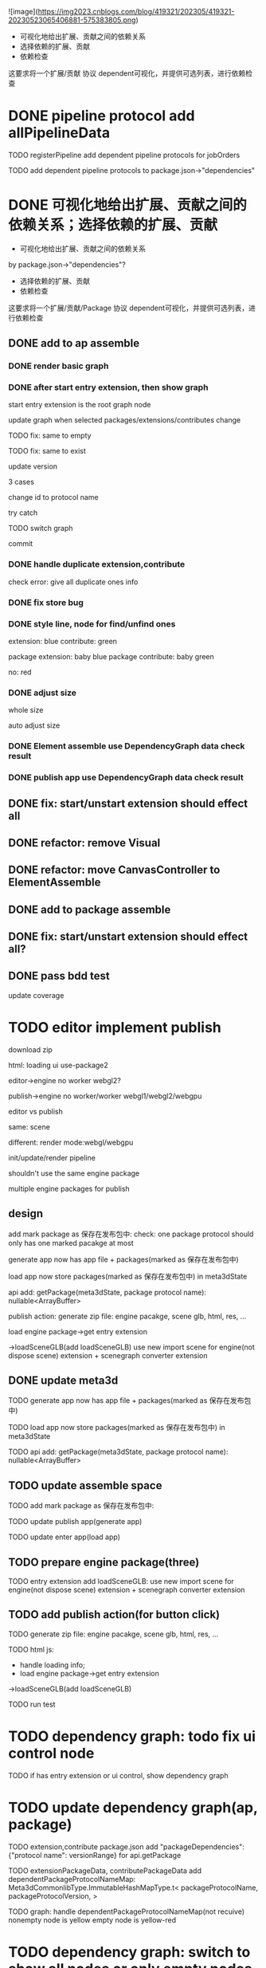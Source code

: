 ![image](https://img2023.cnblogs.com/blog/419321/202305/419321-20230523065406881-575383805.png)


- 可视化地给出扩展、贡献之间的依赖关系
- 选择依赖的扩展、贡献
- 依赖检查

这要求将一个扩展/贡献 协议 dependent可视化，并提供可选列表，进行依赖检查



# * TODO auto generate dependent in package.json when webpack
# add a gulp task? or directly use webpack plugin?



# TODO add gulp task when publish




# TODO update all extensions, contributes


# TODO update template


* DONE pipeline protocol add allPipelineData

TODO registerPipeline add dependent pipeline protocols for jobOrders

    TODO add dependent pipeline protocols to     package.json->"dependencies"




* DONE 可视化地给出扩展、贡献之间的依赖关系；选择依赖的扩展、贡献

- 可视化地给出扩展、贡献之间的依赖关系
by package.json->"dependencies"?
- 选择依赖的扩展、贡献
- 依赖检查

这要求将一个扩展/贡献/Package 协议 dependent可视化，并提供可选列表，进行依赖检查





** DONE add to ap assemble



*** DONE render basic graph



# ** TODO mark entry extension in graph
*** DONE after start entry extension, then show graph
    start entry extension is the root graph node




# title: protocol + version



update graph when selected packages/extensions/contributes change


TODO fix: same to empty

TODO fix: same to exist


update version

3 cases

change id to protocol name

try catch

# id + version

TODO switch graph


commit



*** DONE handle duplicate extension,contribute
check error: give all duplicate ones info



*** DONE fix store bug


*** DONE style line, node for find/unfind ones


extension: blue
contribute: green

package extension: baby blue
package contribute: baby green

no: red



*** DONE adjust size

whole size

auto adjust size


# ***  TODO restore: check version in ManagerUtils->_checkDependentMap
# ***  TODO not ManagerUtils->_checkDependentMap, use DependencyGraph data check result
***  DONE Element assemble use DependencyGraph data check result

***  DONE publish app use DependencyGraph data check result



** DONE fix: start/unstart extension should effect all


** DONE refactor: remove Visual

**  DONE refactor: move CanvasController to ElementAssemble

** DONE add to package assemble


** DONE fix: start/unstart extension should effect all?


** DONE pass bdd test

update coverage


* TODO editor implement publish

# 用户可以实现自己的后端逻辑;
# Meta3D提供Web3、Clound后端的Extension供用户选择

download zip



# engine arraybuffer?

# load?

#     # mark engine package?
#     add engine package for publish action?
#         specify entry extension?
#         generate engine pacakge
#     add load scene glb from import scene?
#         not dispose scene

html:
loading ui
use-package2



editor->engine
no worker
webgl2?


publish->engine
no worker/worker
webgl1/webgl2/webgpu



editor vs publish

same:
scene

different:
render mode:webgl/webgpu

init/update/render pipeline


shouldn't use the same engine package


multiple engine packages for publish



** design

add mark package as 保存在发布包中:
    check: one package protocol should only has one marked pacakge at most



generate app now has app file + packages(marked as 保存在发布包中)

load app now store packages(marked as 保存在发布包中) in meta3dState

api add:
getPackage(meta3dState, package protocol name): nullable<ArrayBuffer>


publish action:
generate zip file: engine pacakge, scene glb, html, res, ...




load engine package->get entry extension

->loadSceneGLB(add loadSceneGLB) 
use new import scene for engine(not dispose scene) extension + scenegraph converter extension

** DONE update meta3d

TODO generate app now has app file + packages(marked as 保存在发布包中)

TODO load app now store packages(marked as 保存在发布包中) in meta3dState

TODO api add:
getPackage(meta3dState, package protocol name): nullable<ArrayBuffer>


** TODO update assemble space

TODO add mark package as 保存在发布包中:
    # check: one package protocol should only has one marked pacakge at most


TODO update publish app(generate app)

TODO update enter app(load app)


** TODO prepare engine package(three)

TODO entry extension add loadSceneGLB:
use new import scene for engine(not dispose scene) extension + scenegraph converter extension



** TODO add publish action(for button click)

TODO generate zip file: engine pacakge, scene glb, html, res, ...


TODO html js:
- handle loading info;
- load engine package->get entry extension
->loadSceneGLB(add loadSceneGLB) 


TODO run test


* TODO dependency graph: todo fix ui control node

TODO if has entry extension or ui control, show dependency graph





* TODO update dependency graph(ap, package)

TODO extension,contribute package.json add "packageDependencies":{"protocol name": versionRange} for api.getPackage

TODO extensionPackageData, contributePackageData add 
  dependentPackageProtocolNameMap: Meta3dCommonlibType.ImmutableHashMapType.t<
    packageProtocolName,
    packageProtocolVersion,
  >


TODO graph: handle dependentPackageProtocolNameMap(not recuive)
    nonempty node is yellow
    empty node is yellow-red





* TODO dependency graph: switch to show all nodes or only empty nodes





